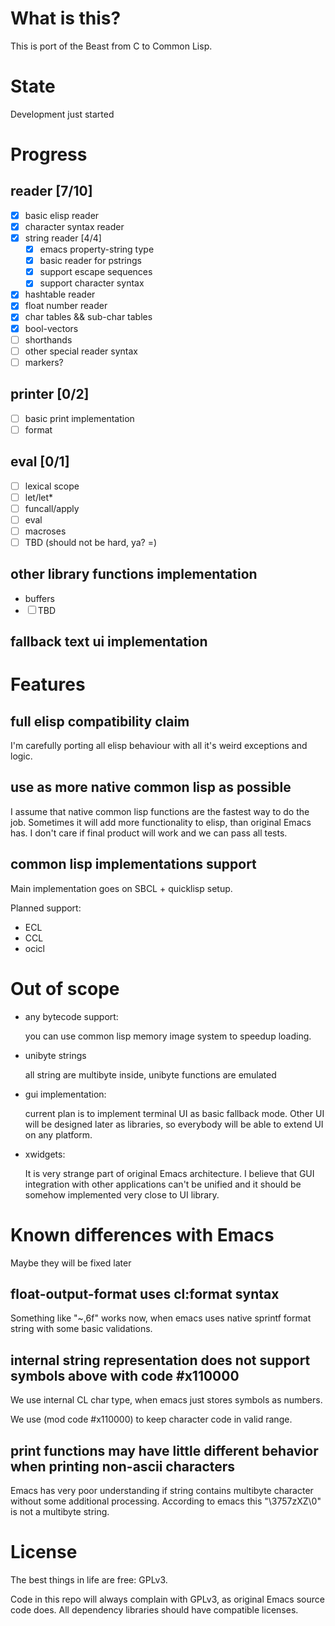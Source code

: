 # -*- org-log-done: nil; -*-
#+TODO: TODO IN-PROGRESS | DONE

* What is this?
This is port of the Beast from C to Common Lisp.

* State
Development just started

* Progress
** reader [7/10]
   * [X] basic elisp reader 
   * [X] character syntax reader
   * [X] string reader [4/4]
     * [X] emacs property-string type
     * [X] basic reader for pstrings
     * [X] support escape sequences
     * [X] support character syntax
   * [X] hashtable reader
   * [X] float number reader
   * [X] char tables && sub-char tables
   * [X] bool-vectors
   * [ ] shorthands
   * [ ] other special reader syntax
   * [ ] markers?
** printer [0/2]
   * [ ] basic print implementation
   * [ ] format
** eval [0/1]
   * [ ] lexical scope
   * [ ] let/let*
   * [ ] funcall/apply
   * [ ] eval
   * [ ] macroses
   * [ ] TBD (should not be hard, ya? =)
** other library functions implementation
   * buffers
   * [ ] TBD
** fallback text ui implementation  

* Features
** full elisp compatibility claim

I'm carefully porting all elisp behaviour with all it's weird
exceptions and logic.

** use as more native common lisp as possible

I assume that native common lisp functions are the fastest way to do
the job. Sometimes it will add more functionality to elisp, than
original Emacs has. I don't care if final product will work and we can
pass all tests.

** common lisp implementations support

   Main implementation goes on SBCL + quicklisp setup.

   Planned support:
   * ECL
   * CCL
   * ocicl

* Out of scope
  * any bytecode support: 

    you can use common lisp memory image system to speedup loading.

  * unibyte strings

    all string are multibyte inside, unibyte functions are emulated

  * gui implementation:

    current plan is to implement terminal UI as basic fallback
    mode. Other UI will be designed later as libraries, so everybody
    will be able to extend UI on any platform.

  * xwidgets:

    It is very strange part of original Emacs architecture. I believe
    that GUI integration with other applications can't be unified and
    it should be somehow implemented very close to UI library.

* Known differences with Emacs

  Maybe they will be fixed later

** float-output-format uses cl:format syntax  

   Something like "~,6f" works now, when emacs uses native sprintf
   format string with some basic validations.

** internal string representation does not support symbols above with code #x110000

   We use internal CL char type, when emacs just stores symbols as numbers.

   We use (mod code #x110000) to keep character code in valid range.

** print functions may have little different behavior when printing non-ascii characters

   Emacs has very poor understanding if string contains multibyte
   character without some additional processing. According to emacs
   this "\3757zXZ\0" is not a multibyte string.

* License

The best things in life are free: GPLv3.

Code in this repo will always complain with GPLv3, as original Emacs
source code does. All dependency libraries should have compatible
licenses.
